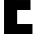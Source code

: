 SplineFontDB: 3.2
FontName: 0001_0001.ttf
FullName: Untitled57
FamilyName: Untitled57
Weight: Regular
Copyright: Copyright (c) 2022, 
UComments: "2022-6-25: Created with FontForge (http://fontforge.org)"
Version: 001.000
ItalicAngle: 0
UnderlinePosition: -100
UnderlineWidth: 50
Ascent: 800
Descent: 200
InvalidEm: 0
LayerCount: 2
Layer: 0 0 "Back" 1
Layer: 1 0 "Fore" 0
XUID: [1021 162 2050247783 8690387]
OS2Version: 0
OS2_WeightWidthSlopeOnly: 0
OS2_UseTypoMetrics: 1
CreationTime: 1656144971
ModificationTime: 1656144971
OS2TypoAscent: 0
OS2TypoAOffset: 1
OS2TypoDescent: 0
OS2TypoDOffset: 1
OS2TypoLinegap: 0
OS2WinAscent: 0
OS2WinAOffset: 1
OS2WinDescent: 0
OS2WinDOffset: 1
HheadAscent: 0
HheadAOffset: 1
HheadDescent: 0
HheadDOffset: 1
OS2Vendor: 'PfEd'
DEI: 91125
Encoding: ISO8859-1
UnicodeInterp: none
NameList: AGL For New Fonts
DisplaySize: -48
AntiAlias: 1
FitToEm: 0
BeginChars: 256 1

StartChar: E
Encoding: 69 69 0
Width: 871
VWidth: 1428
Flags: HW
LayerCount: 2
Fore
SplineSet
781 1365 m 1
 781 1115 l 1
 429 1115 l 1
 429 819 l 1
 763 819 l 1
 763 569 l 1
 429 569 l 1
 429 250 l 1
 812 250 l 1
 812 0 l 1
 101 0 l 1
 101 1365 l 1
 781 1365 l 1
EndSplineSet
EndChar
EndChars
EndSplineFont
